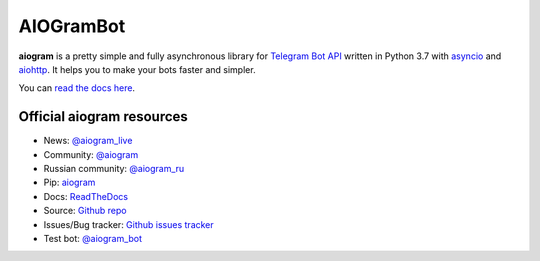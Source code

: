 AIOGramBot
==========

.. image:: https://img.shields.io/badge/telegram-aiogram-blue.svg?style=flat-square
   :target: https://t.me/aiogram_live
   :alt: [Telegram] aiogram live

.. image:: https://img.shields.io/pypi/v/aiogram.svg?style=flat-square
   :target: https://pypi.python.org/pypi/aiogram
   :alt: PyPi Package Version

.. image:: https://img.shields.io/pypi/status/aiogram.svg?style=flat-square
   :target: https://pypi.python.org/pypi/aiogram
   :alt: PyPi status

.. image:: https://img.shields.io/pypi/dm/aiogram.svg?style=flat-square
   :target: https://pypi.python.org/pypi/aiogram
   :alt: PyPi downloads

.. image:: https://img.shields.io/pypi/pyversions/aiogram.svg?style=flat-square
   :target: https://pypi.python.org/pypi/aiogram
   :alt: Supported python versions

.. image:: https://img.shields.io/badge/Telegram%20Bot%20API-4.4-blue.svg?style=flat-square&logo=telegram
   :target: https://core.telegram.org/bots/api
   :alt: Telegram Bot API

.. image:: https://img.shields.io/readthedocs/pip/stable.svg?style=flat-square
   :target: http://aiogram.readthedocs.io/en/latest/?badge=latest
   :alt: Documentation Status

.. image:: https://img.shields.io/github/issues/aiogram/aiogram.svg?style=flat-square
   :target: https://github.com/aiogram/aiogram/issues
   :alt: Github issues

.. image:: https://img.shields.io/pypi/l/aiogram.svg?style=flat-square
   :target: https://opensource.org/licenses/MIT
   :alt: MIT License


**aiogram** is a pretty simple and fully asynchronous library for `Telegram Bot API <https://core.telegram.org/bots/api>`_ written in Python 3.7 with `asyncio <https://docs.python.org/3/library/asyncio.html>`_ and `aiohttp <https://github.com/aio-libs/aiohttp>`_. It helps you to make your bots faster and simpler.

You can `read the docs here <http://aiogram.readthedocs.io/en/latest/>`_.

Official aiogram resources
--------------------------

- News: `@aiogram_live <https://t.me/aiogram_live>`_
- Community: `@aiogram <https://t.me/aiogram>`_
- Russian community: `@aiogram_ru <https://t.me/aiogram_ru>`_
- Pip: `aiogram <https://pypi.python.org/pypi/aiogram>`_
- Docs: `ReadTheDocs <http://aiogram.readthedocs.io>`_
- Source: `Github repo <https://github.com/aiogram/aiogram>`_
- Issues/Bug tracker: `Github issues tracker <https://github.com/aiogram/aiogram/issues>`_
- Test bot: `@aiogram_bot <https://t.me/aiogram_bot>`_
